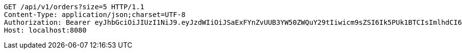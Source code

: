 [source,http,options="nowrap"]
----
GET /api/v1/orders?size=5 HTTP/1.1
Content-Type: application/json;charset=UTF-8
Authorization: Bearer eyJhbGciOiJIUzI1NiJ9.eyJzdWIiOiJSaExFYnZvUUB3YW50ZWQuY29tIiwicm9sZSI6Ik5PUk1BTCIsImlhdCI6MTcxNzAzMDYzNywiZXhwIjoxNzE3MDM0MjM3fQ.scaVz4mYgAIo23q_P4KYwv-v8pbpKy1R6u7-JHTvizs
Host: localhost:8080

----